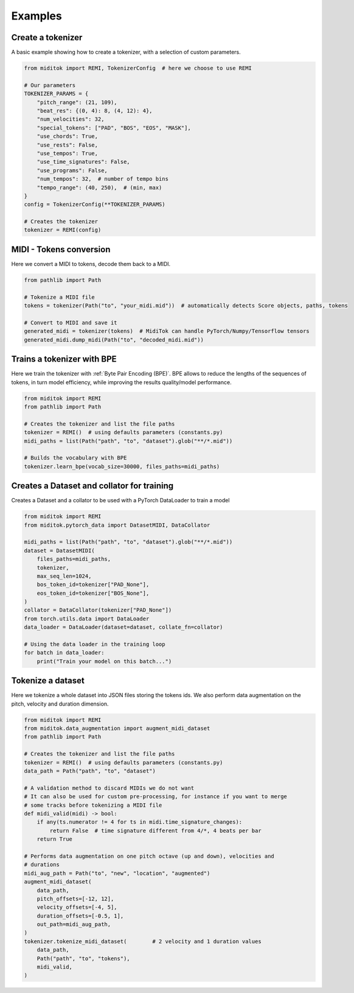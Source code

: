 =================
Examples
=================

Create a tokenizer
------------------------

A basic example showing how to create a tokenizer, with a selection of custom parameters.

..  code-block:: python

    from miditok import REMI, TokenizerConfig  # here we choose to use REMI

    # Our parameters
    TOKENIZER_PARAMS = {
        "pitch_range": (21, 109),
        "beat_res": {(0, 4): 8, (4, 12): 4},
        "num_velocities": 32,
        "special_tokens": ["PAD", "BOS", "EOS", "MASK"],
        "use_chords": True,
        "use_rests": False,
        "use_tempos": True,
        "use_time_signatures": False,
        "use_programs": False,
        "num_tempos": 32,  # number of tempo bins
        "tempo_range": (40, 250),  # (min, max)
    }
    config = TokenizerConfig(**TOKENIZER_PARAMS)

    # Creates the tokenizer
    tokenizer = REMI(config)

MIDI - Tokens conversion
-------------------------------

Here we convert a MIDI to tokens, decode them back to a MIDI.

..  code-block:: python

    from pathlib import Path

    # Tokenize a MIDI file
    tokens = tokenizer(Path("to", "your_midi.mid"))  # automatically detects Score objects, paths, tokens

    # Convert to MIDI and save it
    generated_midi = tokenizer(tokens)  # MidiTok can handle PyTorch/Numpy/Tensorflow tensors
    generated_midi.dump_midi(Path("to", "decoded_midi.mid"))


Trains a tokenizer with BPE
-----------------------------

Here we train the tokenizer with :ref:`Byte Pair Encoding (BPE)`.
BPE allows to reduce the lengths of the sequences of tokens, in turn model efficiency, while improving the results quality/model performance.

..  code-block:: python

    from miditok import REMI
    from pathlib import Path

    # Creates the tokenizer and list the file paths
    tokenizer = REMI()  # using defaults parameters (constants.py)
    midi_paths = list(Path("path", "to", "dataset").glob("**/*.mid"))

    # Builds the vocabulary with BPE
    tokenizer.learn_bpe(vocab_size=30000, files_paths=midi_paths)


Creates a Dataset and collator for training
-------------------------------------------

Creates a Dataset and a collator to be used with a PyTorch DataLoader to train a model

..  code-block:: python

    from miditok import REMI
    from miditok.pytorch_data import DatasetMIDI, DataCollator

    midi_paths = list(Path("path", "to", "dataset").glob("**/*.mid"))
    dataset = DatasetMIDI(
        files_paths=midi_paths,
        tokenizer,
        max_seq_len=1024,
        bos_token_id=tokenizer["PAD_None"],
        eos_token_id=tokenizer["BOS_None"],
    )
    collator = DataCollator(tokenizer["PAD_None"])
    from torch.utils.data import DataLoader
    data_loader = DataLoader(dataset=dataset, collate_fn=collator)

    # Using the data loader in the training loop
    for batch in data_loader:
        print("Train your model on this batch...")


Tokenize a dataset
------------------------

Here we tokenize a whole dataset into JSON files storing the tokens ids.
We also perform data augmentation on the pitch, velocity and duration dimension.

..  code-block:: python

    from miditok import REMI
    from miditok.data_augmentation import augment_midi_dataset
    from pathlib import Path

    # Creates the tokenizer and list the file paths
    tokenizer = REMI()  # using defaults parameters (constants.py)
    data_path = Path("path", "to", "dataset")

    # A validation method to discard MIDIs we do not want
    # It can also be used for custom pre-processing, for instance if you want to merge
    # some tracks before tokenizing a MIDI file
    def midi_valid(midi) -> bool:
        if any(ts.numerator != 4 for ts in midi.time_signature_changes):
            return False  # time signature different from 4/*, 4 beats per bar
        return True

    # Performs data augmentation on one pitch octave (up and down), velocities and
    # durations
    midi_aug_path = Path("to", "new", "location", "augmented")
    augment_midi_dataset(
        data_path,
        pitch_offsets=[-12, 12],
        velocity_offsets=[-4, 5],
        duration_offsets=[-0.5, 1],
        out_path=midi_aug_path,
    )
    tokenizer.tokenize_midi_dataset(        # 2 velocity and 1 duration values
        data_path,
        Path("path", "to", "tokens"),
        midi_valid,
    )
